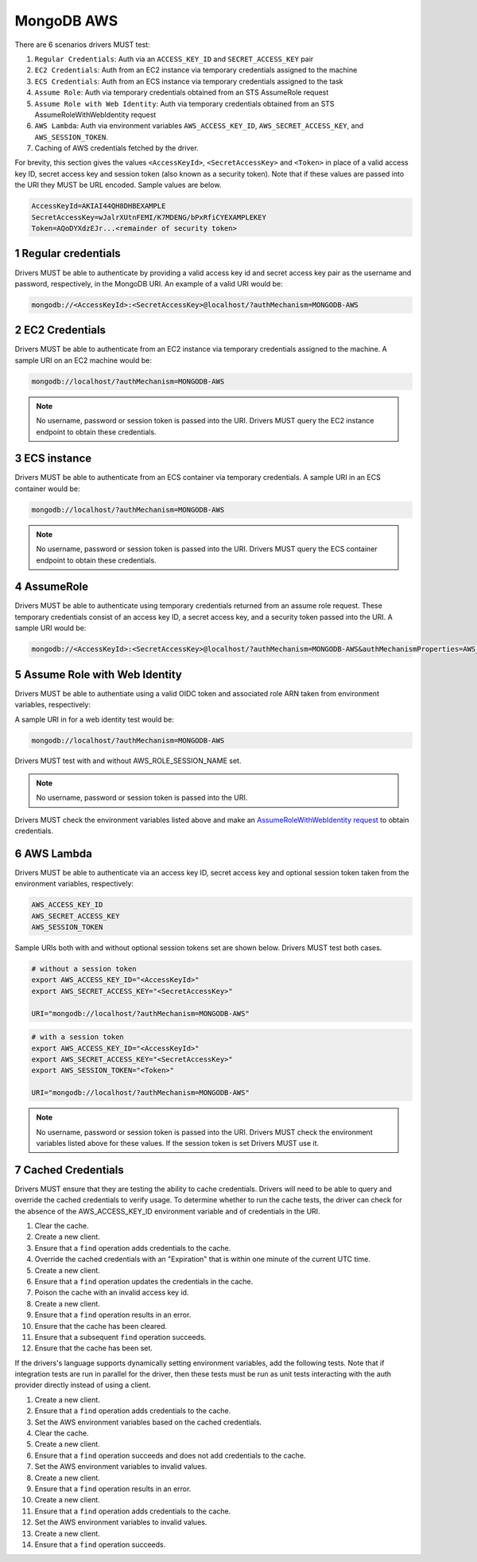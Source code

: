 ===========
MongoDB AWS
===========

There are 6 scenarios drivers MUST test:

#. ``Regular Credentials``: Auth via an ``ACCESS_KEY_ID`` and ``SECRET_ACCESS_KEY`` pair
#. ``EC2 Credentials``: Auth from an EC2 instance via temporary credentials assigned to the machine
#. ``ECS Credentials``: Auth from an ECS instance via temporary credentials assigned to the task
#. ``Assume Role``: Auth via temporary credentials obtained from an STS AssumeRole request
#. ``Assume Role with Web Identity``: Auth via temporary credentials obtained from an STS AssumeRoleWithWebIdentity request
#. ``AWS Lambda``: Auth via environment variables ``AWS_ACCESS_KEY_ID``, ``AWS_SECRET_ACCESS_KEY``, and ``AWS_SESSION_TOKEN``.
#. Caching of AWS credentials fetched by the driver.

For brevity, this section gives the values ``<AccessKeyId>``, ``<SecretAccessKey>`` and ``<Token>`` in place of a valid access key ID, secret access key and session token (also known as a security token). Note that if these values are passed into the URI they MUST be URL encoded. Sample values are below.

.. code-block:: 

  AccessKeyId=AKIAI44QH8DHBEXAMPLE
  SecretAccessKey=wJalrXUtnFEMI/K7MDENG/bPxRfiCYEXAMPLEKEY
  Token=AQoDYXdzEJr...<remainder of security token>

.. sectnum::

Regular credentials
======================

Drivers MUST be able to authenticate by providing a valid access key id and secret access key pair as the username and password, respectively, in the MongoDB URI. An example of a valid URI would be:

.. code-block:: 

  mongodb://<AccessKeyId>:<SecretAccessKey>@localhost/?authMechanism=MONGODB-AWS

EC2 Credentials
===============

Drivers MUST be able to authenticate from an EC2 instance via temporary credentials assigned to the machine. A sample URI on an EC2 machine would be:

.. code-block::
  
  mongodb://localhost/?authMechanism=MONGODB-AWS

.. note:: No username, password or session token is passed into the URI. Drivers MUST query the EC2 instance endpoint to obtain these credentials.

ECS instance
============

Drivers MUST be able to authenticate from an ECS container via temporary credentials. A sample URI in an ECS container would be:

.. code-block::

  mongodb://localhost/?authMechanism=MONGODB-AWS

.. note:: No username, password or session token is passed into the URI. Drivers MUST query the ECS container endpoint to obtain these credentials.

AssumeRole
==========

Drivers MUST be able to authenticate using temporary credentials returned from an assume role request. These temporary credentials consist of an access key ID, a secret access key, and a security token passed into the URI. A sample URI would be: 

.. code-block::

  mongodb://<AccessKeyId>:<SecretAccessKey>@localhost/?authMechanism=MONGODB-AWS&authMechanismProperties=AWS_SESSION_TOKEN:<Token>

Assume Role with Web Identity
=============================

Drivers MUST be able to authentiate using a valid OIDC token and associated
role ARN taken from environment variables, respectively:

.. code-block::
  AWS_WEB_IDENTITY_TOKEN_FILE
  AWS_ROLE_ARN
  AWS_ROLE_SESSION_NAME (optional)

A sample URI in for a web identity test would be:

.. code-block::

  mongodb://localhost/?authMechanism=MONGODB-AWS

Drivers MUST test with and without AWS_ROLE_SESSION_NAME set.

.. note:: No username, password or session token is passed into the URI.
Drivers MUST check the environment variables listed above and make an `AssumeRoleWithWebIdentity request <https://docs.aws.amazon.com/STS/latest/APIReference/API_AssumeRoleWithWebIdentity.html>`_ to obtain
credentials.

AWS Lambda
==========

Drivers MUST be able to authenticate via an access key ID, secret access key and optional session token taken from the environment variables, respectively: 

.. code-block::

  AWS_ACCESS_KEY_ID
  AWS_SECRET_ACCESS_KEY 
  AWS_SESSION_TOKEN

Sample URIs both with and without optional session tokens set are shown below. Drivers MUST test both cases.

.. code-block:: bash

  # without a session token
  export AWS_ACCESS_KEY_ID="<AccessKeyId>"
  export AWS_SECRET_ACCESS_KEY="<SecretAccessKey>"

  URI="mongodb://localhost/?authMechanism=MONGODB-AWS"

.. code-block:: bash

  # with a session token
  export AWS_ACCESS_KEY_ID="<AccessKeyId>"
  export AWS_SECRET_ACCESS_KEY="<SecretAccessKey>"
  export AWS_SESSION_TOKEN="<Token>"

  URI="mongodb://localhost/?authMechanism=MONGODB-AWS"

.. note:: No username, password or session token is passed into the URI. Drivers MUST check the environment variables listed above for these values. If the session token is set Drivers MUST use it.


Cached Credentials
==================

Drivers MUST ensure that they are testing the ability to cache credentials.
Drivers will need to be able to query and override the cached credentials to
verify usage. To determine whether to run the cache tests, the driver can
check for the absence of the AWS_ACCESS_KEY_ID environment variable and of
credentials in the URI.

#. Clear the cache.
#. Create a new client.
#. Ensure that a ``find`` operation adds credentials to the cache.
#. Override the cached credentials with an "Expiration" that is within one
   minute of the current UTC time.
#. Create a new client.
#. Ensure that a ``find`` operation updates the credentials in the cache.

#. Poison the cache with an invalid access key id.
#. Create a new client.
#. Ensure that a ``find`` operation results in an error.
#. Ensure that the cache has been cleared.
#. Ensure that a subsequent ``find`` operation succeeds.
#. Ensure that the cache has been set.

If the drivers's language supports dynamically setting environment variables,
add the following tests. Note that if integration tests are run in
parallel for the driver, then these tests must be run as unit tests interacting
with the auth provider directly instead of using a client.

#. Create a new client.
#. Ensure that a ``find`` operation adds credentials to the cache.
#. Set the AWS environment variables based on the cached credentials.
#. Clear the cache.
#. Create a new client.
#. Ensure that a ``find`` operation succeeds and does not add credentials to
   the cache.
#. Set the AWS environment variables to invalid values.
#. Create a new client.
#. Ensure that a ``find`` operation results in an error.

#. Create a new client.
#. Ensure that a ``find`` operation adds credentials to the cache.
#. Set the AWS environment variables to invalid values.
#. Create a new client.
#. Ensure that a ``find`` operation succeeds.